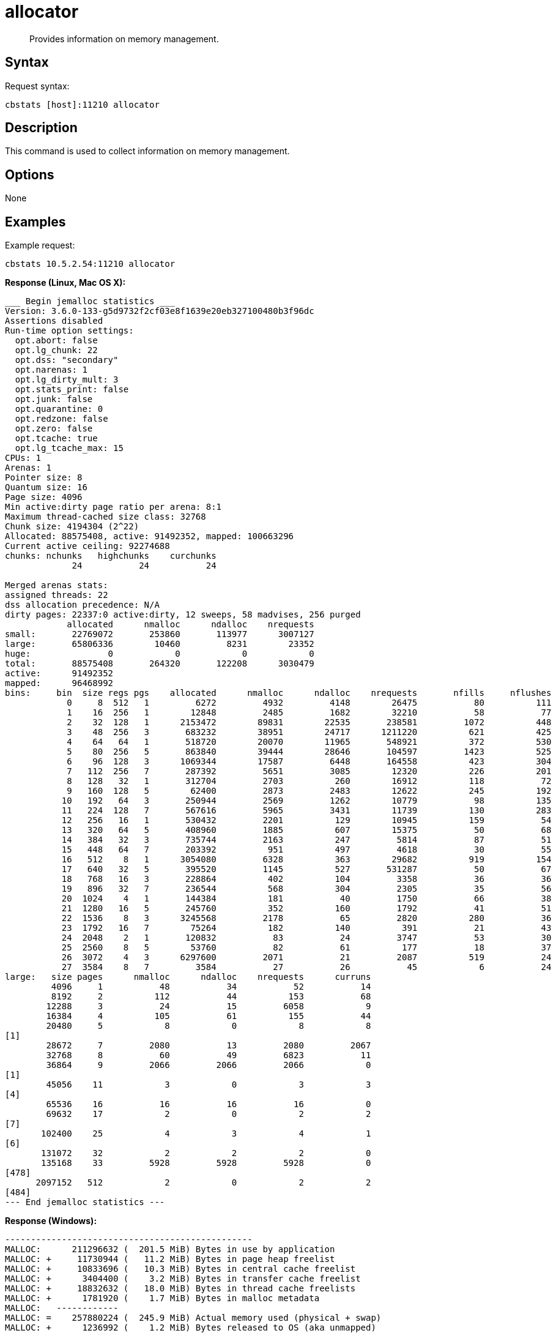 = allocator
:page-topic-type: reference

[abstract]
Provides information on memory management.

== Syntax

Request syntax:

----
cbstats [host]:11210 allocator
----

== Description

This command is used to collect information on memory management.

== Options

None

== Examples

Example request:

----
cbstats 10.5.2.54:11210 allocator
----

*Response (Linux, Mac OS X):*

----
___ Begin jemalloc statistics ___
Version: 3.6.0-133-g5d9732f2cf03e8f1639e20eb327100480b3f96dc
Assertions disabled
Run-time option settings:
  opt.abort: false
  opt.lg_chunk: 22
  opt.dss: "secondary"
  opt.narenas: 1
  opt.lg_dirty_mult: 3
  opt.stats_print: false
  opt.junk: false
  opt.quarantine: 0
  opt.redzone: false
  opt.zero: false
  opt.tcache: true
  opt.lg_tcache_max: 15
CPUs: 1
Arenas: 1
Pointer size: 8
Quantum size: 16
Page size: 4096
Min active:dirty page ratio per arena: 8:1
Maximum thread-cached size class: 32768
Chunk size: 4194304 (2^22)
Allocated: 88575408, active: 91492352, mapped: 100663296
Current active ceiling: 92274688
chunks: nchunks   highchunks    curchunks
             24           24           24

Merged arenas stats:
assigned threads: 22
dss allocation precedence: N/A
dirty pages: 22337:0 active:dirty, 12 sweeps, 58 madvises, 256 purged
            allocated      nmalloc      ndalloc    nrequests
small:       22769072       253860       113977      3007127
large:       65806336        10460         8231        23352
huge:               0            0            0            0
total:       88575408       264320       122208      3030479
active:      91492352
mapped:      96468992
bins:     bin  size regs pgs    allocated      nmalloc      ndalloc    nrequests       nfills     nflushes      newruns       reruns      curruns
            0     8  512   1         6272         4932         4148        26475           80          111            3           20            3
            1    16  256   1        12848         2485         1682        32210           58           77            7           20            4
            2    32  128   1      2153472        89831        22535       238581         1072          448          601         1682          587
            3    48  256   3       683232        38951        24717      1211220          621          425          105          837           98
            4    64   64   1       518720        20070        11965       548921          372          530          215          946          174
            5    80  256   5       863840        39444        28646       104597         1423          525           87         1028           86
            6    96  128   3      1069344        17587         6448       164558          423          304          106          583          104
            7   112  256   7       287392         5651         3085        12320          226          201           13           59           11
            8   128   32   1       312704         2703          260        16912          118           72           80           56           77
            9   160  128   5        62400         2873         2483        12622          245          192            7           30            7
           10   192   64   3       250944         2569         1262        10779           98          135           26          113           23
           11   224  128   7       567616         5965         3431        11739          130          283           30           92           29
           12   256   16   1       530432         2201          129        10945          159           54          133           32          130
           13   320   64   5       408960         1885          607        15375           50           68           23           46           21
           14   384   32   3       735744         2163          247         5814           87           51           62           29           61
           15   448   64   7       203392          951          497         4618           30           55           11           20            8
           16   512    8   1      3054080         6328          363        29682          919          154          751          261          747
           17   640   32   5       395520         1145          527       531287           50           67           27           23           21
           18   768   16   3       228864          402          104         3358           36           36           20           16           20
           19   896   32   7       236544          568          304         2305           35           56           12           28           11
           20  1024    4   1       144384          181           40         1750           66           38           37           20           37
           21  1280   16   5       245760          352          160         1792           41           51           18           15           15
           22  1536    8   3      3245568         2178           65         2820          280           36          268           21          265
           23  1792   16   7        75264          182          140          391           21           43            7           15            5
           24  2048    2   1       120832           83           24         3747           53           30           36           11           30
           25  2560    8   5        53760           82           61          177           18           37            7            7            5
           26  3072    4   3      6297600         2071           21         2087          519           24          518            2          513
           27  3584    8   7         3584           27           26           45            6           24            3            1            1
large:   size pages      nmalloc      ndalloc    nrequests      curruns
         4096     1           48           34           52           14
         8192     2          112           44          153           68
        12288     3           24           15         6058            9
        16384     4          105           61          155           44
        20480     5            8            0            8            8
[1]
        28672     7         2080           13         2080         2067
        32768     8           60           49         6823           11
        36864     9         2066         2066         2066            0
[1]
        45056    11            3            0            3            3
[4]
        65536    16           16           16           16            0
        69632    17            2            0            2            2
[7]
       102400    25            4            3            4            1
[6]
       131072    32            2            2            2            0
       135168    33         5928         5928         5928            0
[478]
      2097152   512            2            0            2            2
[484]
--- End jemalloc statistics ---
----

*Response (Windows):*

----
------------------------------------------------
MALLOC:      211296632 (  201.5 MiB) Bytes in use by application
MALLOC: +     11730944 (   11.2 MiB) Bytes in page heap freelist
MALLOC: +     10833696 (   10.3 MiB) Bytes in central cache freelist
MALLOC: +      3404400 (    3.2 MiB) Bytes in transfer cache freelist
MALLOC: +     18832632 (   18.0 MiB) Bytes in thread cache freelists
MALLOC: +      1781920 (    1.7 MiB) Bytes in malloc metadata
MALLOC:   ------------
MALLOC: =    257880224 (  245.9 MiB) Actual memory used (physical + swap)
MALLOC: +      1236992 (    1.2 MiB) Bytes released to OS (aka unmapped)
MALLOC:   ------------
MALLOC: =    259117216 (  247.1 MiB) Virtual address space used
MALLOC:
MALLOC:           8855              Spans in use
MALLOC:             16              Thread heaps in use
MALLOC:           8192              Tcmalloc page size
------------------------------------------------
Call ReleaseFreeMemory() to release freelist memory to the OS (via madvise()).
Bytes released to the OS take up virtual address space but no physical memory.
------------------------------------------------
Total size of freelists for per-thread caches,
transfer cache, and central cache, by size class
------------------------------------------------
class   1 [        8 bytes ] :     7825 objs;   0.1 MiB;   0.1 cum MiB
class   2 [       16 bytes ] :     1149 objs;   0.0 MiB;   0.1 cum MiB
class   3 [       32 bytes ] :    47076 objs;   1.4 MiB;   1.5 cum MiB
class   4 [       48 bytes ] :    51137 objs;   2.3 MiB;   3.9 cum MiB
class   5 [       64 bytes ] :     3987 objs;   0.2 MiB;   4.1 cum MiB
class   6 [       80 bytes ] :     5528 objs;   0.4 MiB;   4.5 cum MiB
class   7 [       96 bytes ] :    18530 objs;   1.7 MiB;   6.2 cum MiB
class   8 [      112 bytes ] :    39207 objs;   4.2 MiB;  10.4 cum MiB
class   9 [      128 bytes ] :    25812 objs;   3.2 MiB;  13.6 cum MiB
class  10 [      144 bytes ] :      399 objs;   0.1 MiB;  13.6 cum MiB
class  11 [      160 bytes ] :      321 objs;   0.0 MiB;  13.7 cum MiB
class  12 [      176 bytes ] :      201 objs;   0.0 MiB;  13.7 cum MiB
class  13 [      192 bytes ] :      162 objs;   0.0 MiB;  13.7 cum MiB
class  14 [      208 bytes ] :       70 objs;   0.0 MiB;  13.7 cum MiB
class  15 [      224 bytes ] :       77 objs;   0.0 MiB;  13.8 cum MiB
class  16 [      240 bytes ] :       72 objs;   0.0 MiB;  13.8 cum MiB
class  17 [      256 bytes ] :       81 objs;   0.0 MiB;  13.8 cum MiB
class  18 [      288 bytes ] :       38 objs;   0.0 MiB;  13.8 cum MiB
class  19 [      320 bytes ] :       52 objs;   0.0 MiB;  13.8 cum MiB
class  20 [      352 bytes ] :      112 objs;   0.0 MiB;  13.9 cum MiB
class  21 [      384 bytes ] :       44 objs;   0.0 MiB;  13.9 cum MiB
class  22 [      416 bytes ] :       18 objs;   0.0 MiB;  13.9 cum MiB
class  23 [      448 bytes ] :       60 objs;   0.0 MiB;  13.9 cum MiB
class  24 [      480 bytes ] :       77 objs;   0.0 MiB;  13.9 cum MiB
class  25 [      512 bytes ] :     2726 objs;   1.3 MiB;  15.3 cum MiB
class  26 [      576 bytes ] :      114 objs;   0.1 MiB;  15.3 cum MiB
class  27 [      640 bytes ] :       84 objs;   0.1 MiB;  15.4 cum MiB
class  28 [      704 bytes ] :       99 objs;   0.1 MiB;  15.4 cum MiB
class  29 [      768 bytes ] :      125 objs;   0.1 MiB;  15.5 cum MiB
class  30 [      832 bytes ] :      124 objs;   0.1 MiB;  15.6 cum MiB
class  31 [      896 bytes ] :       43 objs;   0.0 MiB;  15.7 cum MiB
class  32 [      960 bytes ] :       24 objs;   0.0 MiB;  15.7 cum MiB
class  33 [     1024 bytes ] :       45 objs;   0.0 MiB;  15.7 cum MiB
class  34 [     1152 bytes ] :       29 objs;   0.0 MiB;  15.8 cum MiB
class  35 [     1280 bytes ] :       42 objs;   0.1 MiB;  15.8 cum MiB
class  36 [     1408 bytes ] :       29 objs;   0.0 MiB;  15.9 cum MiB
class  37 [     1536 bytes ] :       30 objs;   0.0 MiB;  15.9 cum MiB
class  38 [     1792 bytes ] :      213 objs;   0.4 MiB;  16.3 cum MiB
class  39 [     2048 bytes ] :      523 objs;   1.0 MiB;  17.3 cum MiB
class  40 [     2304 bytes ] :       14 objs;   0.0 MiB;  17.3 cum MiB
class  41 [     2560 bytes ] :        7 objs;   0.0 MiB;  17.3 cum MiB
class  45 [     4096 bytes ] :       31 objs;   0.1 MiB;  17.5 cum MiB
class  46 [     4608 bytes ] :        5 objs;   0.0 MiB;  17.5 cum MiB
class  47 [     5120 bytes ] :        1 objs;   0.0 MiB;  17.5 cum MiB
class  49 [     6656 bytes ] :        4 objs;   0.0 MiB;  17.5 cum MiB
class  50 [     8192 bytes ] :       36 objs;   0.3 MiB;  17.8 cum MiB
class  51 [     9216 bytes ] :       38 objs;   0.3 MiB;  18.1 cum MiB
class  55 [    16384 bytes ] :       11 objs;   0.2 MiB;  18.3 cum MiB
class  56 [    20480 bytes ] :        4 objs;   0.1 MiB;  18.4 cum MiB
class  58 [    26624 bytes ] :        2 objs;   0.1 MiB;  18.4 cum MiB
class  59 [    32768 bytes ] :        9 objs;   0.3 MiB;  18.7 cum MiB
class  60 [    40960 bytes ] :        4 objs;   0.2 MiB;  18.9 cum MiB
class  63 [    65536 bytes ] :        9 objs;   0.6 MiB;  19.4 cum MiB
class  71 [   131072 bytes ] :        9 objs;   1.1 MiB;  20.6 cum MiB
class  72 [   139264 bytes ] :        4 objs;   0.5 MiB;  21.1 cum MiB
class  87 [   262144 bytes ] :        9 objs;   2.2 MiB;  23.3 cum MiB
------------------------------------------------
PageHeap: 3 sizes;   11.2 MiB free;    1.2 MiB unmapped
------------------------------------------------
     1 pages *     84 spans ~    0.7 MiB;    0.7 MiB cum; unmapped:    0.7 MiB;    0.7 MiB cum
    14 pages *      1 spans ~    0.1 MiB;    0.8 MiB cum; unmapped:    0.1 MiB;    0.8 MiB cum
    53 pages *      1 spans ~    0.4 MiB;    1.2 MiB cum; unmapped:    0.4 MiB;    1.2 MiB cum
>255   large *      1 spans ~   11.2 MiB;   12.4 MiB cum; unmapped:    0.0 MiB;    1.2 MiB cum
----
